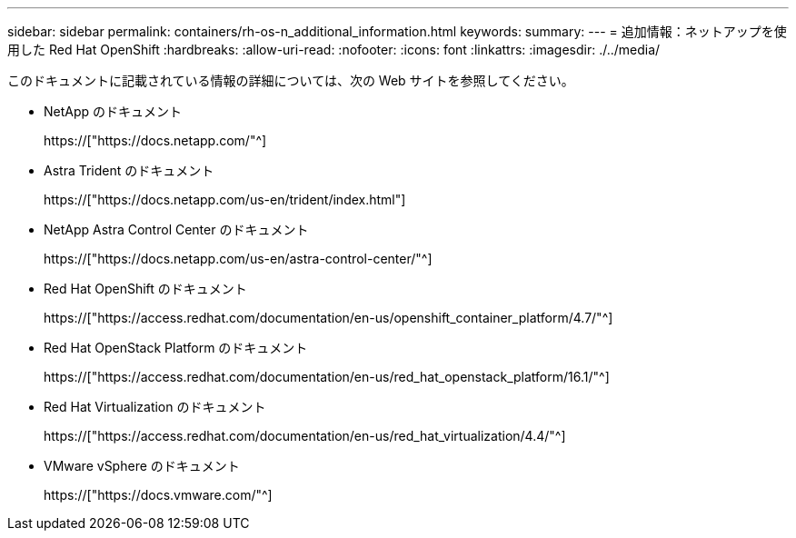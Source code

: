 ---
sidebar: sidebar 
permalink: containers/rh-os-n_additional_information.html 
keywords:  
summary:  
---
= 追加情報：ネットアップを使用した Red Hat OpenShift
:hardbreaks:
:allow-uri-read: 
:nofooter: 
:icons: font
:linkattrs: 
:imagesdir: ./../media/


このドキュメントに記載されている情報の詳細については、次の Web サイトを参照してください。

* NetApp のドキュメント
+
https://["https://docs.netapp.com/"^]

* Astra Trident のドキュメント
+
https://["https://docs.netapp.com/us-en/trident/index.html"]

* NetApp Astra Control Center のドキュメント
+
https://["https://docs.netapp.com/us-en/astra-control-center/"^]

* Red Hat OpenShift のドキュメント
+
https://["https://access.redhat.com/documentation/en-us/openshift_container_platform/4.7/"^]

* Red Hat OpenStack Platform のドキュメント
+
https://["https://access.redhat.com/documentation/en-us/red_hat_openstack_platform/16.1/"^]

* Red Hat Virtualization のドキュメント
+
https://["https://access.redhat.com/documentation/en-us/red_hat_virtualization/4.4/"^]

* VMware vSphere のドキュメント
+
https://["https://docs.vmware.com/"^]


